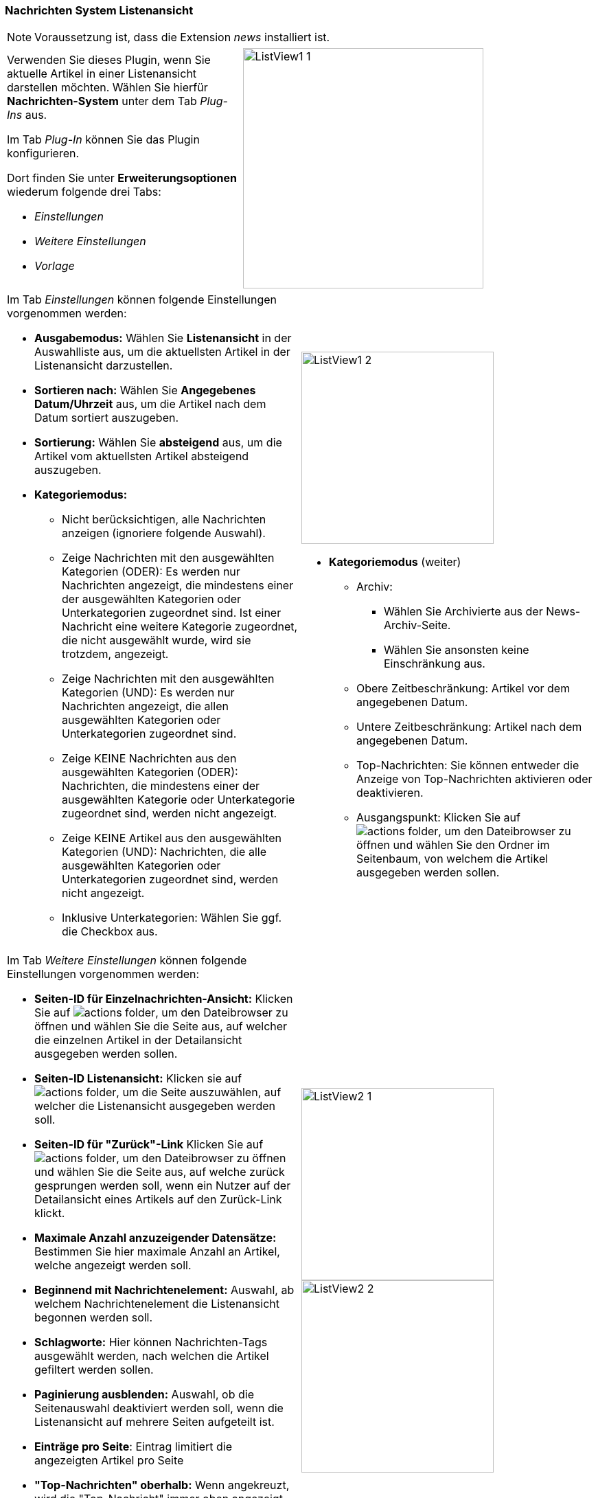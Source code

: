 
=== Nachrichten System Listenansicht

NOTE: Voraussetzung ist, dass die Extension _news_ installiert ist.

[frame="none",border="none",stripe="none",grid="rows",cols="40,>60"]
|===
a|Verwenden Sie dieses Plugin, wenn Sie aktuelle Artikel in einer Listenansicht darstellen möchten.
Wählen Sie hierfür *Nachrichten-System* unter dem Tab _Plug-Ins_ aus.

Im Tab _Plug-In_ können Sie das Plugin konfigurieren.

Dort finden Sie unter *Erweiterungsoptionen* wiederum folgende drei Tabs:

* _Einstellungen_
* _Weitere Einstellungen_
* _Vorlage_

a|image:img/news/ListView1_1.png[width=350]
|===


[frame="none",border="none",stripe="none",grid="rows",cols="50,50"]
|===
a|Im Tab _Einstellungen_ können folgende Einstellungen vorgenommen werden:

* *Ausgabemodus:* Wählen Sie *Listenansicht* in der Auswahlliste aus, um die aktuellsten Artikel in der Listenansicht darzustellen.
* *Sortieren nach:* Wählen Sie *Angegebenes Datum/Uhrzeit* aus, um die Artikel nach dem Datum sortiert auszugeben.
* *Sortierung:* Wählen Sie *absteigend* aus, um die Artikel vom aktuellsten Artikel absteigend auszugeben.
* *Kategoriemodus:*
** Nicht berücksichtigen, alle Nachrichten anzeigen (ignoriere folgende Auswahl).
** Zeige Nachrichten mit den ausgewählten Kategorien (ODER): Es werden nur Nachrichten angezeigt, die mindestens einer der ausgewählten Kategorien oder Unterkategorien zugeordnet sind. Ist einer Nachricht eine weitere Kategorie zugeordnet, die nicht ausgewählt wurde, wird sie trotzdem, angezeigt.
** Zeige Nachrichten mit den ausgewählten Kategorien (UND): Es werden nur Nachrichten angezeigt, die allen ausgewählten Kategorien oder Unterkategorien zugeordnet sind.
** Zeige KEINE Nachrichten aus den ausgewählten Kategorien (ODER): Nachrichten, die mindestens einer der ausgewählten Kategorie oder Unterkategorie zugeordnet sind, werden nicht angezeigt.
** Zeige KEINE Artikel aus den ausgewählten Kategorien (UND): Nachrichten, die alle ausgewählten Kategorien oder Unterkategorien zugeordnet sind, werden nicht angezeigt.
** Inklusive Unterkategorien: Wählen Sie ggf. die Checkbox aus.

a|image:img/news/ListView1_2.png[width=280]

* *Kategoriemodus* (weiter)
** Archiv:
*** Wählen Sie Archivierte aus der News-Archiv-Seite.
*** Wählen Sie ansonsten keine Einschränkung aus.
** Obere Zeitbeschränkung: Artikel vor dem angegebenen Datum.
** Untere Zeitbeschränkung: Artikel nach dem angegebenen Datum.
** Top-Nachrichten: Sie können entweder die Anzeige von Top-Nachrichten aktivieren oder deaktivieren.
** Ausgangspunkt: Klicken Sie auf image:img/icons/actions/actions-folder.svg[scaledwidth="12"], um den Dateibrowser zu öffnen und wählen Sie den Ordner im Seitenbaum, von welchem die Artikel ausgegeben werden sollen.
|===

[frame="none",border="none",stripe="none",grid="rows",cols="50,50"]
|===
a| Im Tab _Weitere Einstellungen_ können folgende Einstellungen vorgenommen werden:

* *Seiten-ID für Einzelnachrichten-Ansicht:* Klicken Sie auf image:img/icons/actions/actions-folder.svg[scaledwidth="12"], um den Dateibrowser zu öffnen und wählen Sie die Seite aus, auf welcher die einzelnen Artikel in der Detailansicht ausgegeben werden sollen.
* *Seiten-ID Listenansicht:* Klicken sie auf image:img/icons/actions/actions-folder.svg[scaledwidth="12"], um die Seite auszuwählen, auf welcher die Listenansicht ausgegeben werden soll.
* *Seiten-ID für "Zurück"-Link* Klicken Sie auf image:img/icons/actions/actions-folder.svg[scaledwidth="12"], um den Dateibrowser zu öffnen und wählen Sie die Seite aus, auf welche zurück gesprungen werden soll, wenn ein Nutzer auf der Detailansicht eines Artikels auf den Zurück-Link klickt.
* *Maximale Anzahl anzuzeigender Datensätze:* Bestimmen Sie hier maximale Anzahl an Artikel, welche  angezeigt werden soll.
* *Beginnend mit Nachrichtenelement:* Auswahl, ab welchem Nachrichtenelement die Listenansicht begonnen werden soll.
* *Schlagworte:* Hier können Nachrichten-Tags ausgewählt werden, nach welchen die Artikel gefiltert werden sollen.
* *Paginierung ausblenden:* Auswahl, ob die Seitenauswahl deaktiviert werden soll, wenn die Listenansicht auf mehrere Seiten aufgeteilt ist.
* *Einträge pro Seite*: Eintrag limitiert die angezeigten Artikel pro Seite
* *"Top-Nachrichten" oberhalb:* Wenn angekreuzt, wird die "Top-Nachricht" immer oben angezeigt
* *Bereits angezeigte Nachrichten ausschließen:* Bereits angezeigte Nachrichten werden nicht mehr aufgenommen, wenn die Checkbox aktiviert ist
* *Überschreiben von Plugin-Einstellungen deaktivieren*


a|image:img/news/ListView2_1.png[width=280]
image:img/news/ListView2_2.png[width=280]
|===

[frame="none",border="none",stripe="none",grid="rows",cols="50,50"]
|===
a| Im Tab _Vorlage_ können folgende Einstellungen vorgenommen werden:

* *Maximale Breite und Höhe von Medienelementen:* Bestimmen Sie hier die maximale Bildgröße in Pixeln.
* *Länge des Teasers:* Bestimmen Sie hier die maximale Länge des Teasers in Zeichen.
* *Template-Layout:* Hier wird das Template für die Ausgabe der Artikel im Frontend definiert.

Klicken Sie abschließend zuerst auf

image:img/icons/actions/actions-document-save.svg[scaledwidth="12"] Speichern und dann auf image:img/icons/actions/actions-message-ok-close.svg[scaledwidth="12"] Schließen.


a|image:img/news/ListView3_1.png[width=280]
|===


=== Nachrichten System Detailansicht

[frame="none",border="none",stripe="none",grid="rows",cols="50,50"]
|===
a|Verwenden Sie dieses Plugin, wenn Sie aktuelle Artikel in einer Listenansicht darstellen möchten.
Wählen Sie hierfür *Nachrichten-System* unter dem Tab _Plug-Ins_ aus.

Im Tab _Plug-In_ können Sie das Plugin konfigurieren.

Dort finden Sie unter *Erweiterungsoptionen* wiederum folgende drei Tabs:

* _Einstellungen_
* _Weitere Einstellungen_
* _Vorlage_

Im Tab _Einstellungen_ können folgende Einstellungen vorgenommen werden:

* *Ausgabemodus:* Wählen Sie Detailansicht im Auswahlfeld aus.
* *Ausgangspunkt:* Klicken Sie auf image:img/icons/actions/actions-folder.svg[scaledwidth="12"], um den Dateibrowser zu öffnen und wählen Sie den Ordner, aus welchem die Artikel ausgewählt werden sollen, aus.


a|image:img/news/DetailView1.png[width=280]
|===

[frame="none",border="none",stripe="none",grid="rows",cols="50,50"]
|===
a|Im Tab _Weitere Einstellungen_ können folgende Einstellungen vorgenommen werden:

* *Seiten-ID für Einzelnachrichten-Ansicht:* Klicken Sie auf image:img/icons/actions/actions-folder.svg[scaledwidth="12"], um den Dateibrowser zu öffnen und wählen Sie die Seite, welche für die Detailseitenansicht genutzt werden soll.
* *Seiten-ID für "Zurück"-Link:* Klicken Sie auf image:img/icons/actions/actions-folder.svg[scaledwidth="12"], um den Dateibrowser zu öffnen und wählen Sie die Seite aus, auf welche zurück gesprungen werden soll, wenn ein Nutzer auf der Detailansicht eines Artikels auf den Zurück-Link klickt.


a|image:img/news/DetailView2.png[width=280]
|===

[frame="none",border="none",stripe="none",grid="rows",cols="50,50"]
|===
a|Im Tab _Vorlage_ können folgende Einstellungen vorgenommen werden:

* *Maximale Breite und Höhe von Medienelementen:* Bestimmen Sie hier die maximale Bildgröße in Pixeln.
* *Template-Layout*: Hier wird das Template für die Ausgabe der Artikel im Frontend definiert.

Klicken Sie abschließend zuerst auf image:img/icons/actions/actions-document-save.svg[scaledwidth="12"] Speichern und dann auf image:img/icons/actions/actions-message-ok-close.svg[scaledwidth="12"] Schließen.


a|image:img/news/DetailView3.png[width=280]
|===






